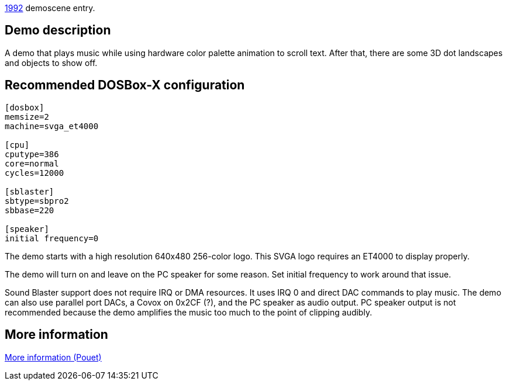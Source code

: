 ifdef::env-github[:suffixappend:]
ifndef::env-github[:suffixappend: .html]

link:Guide%3AMS‐DOS%3Ademoscene%3A1992{suffixappend}[1992] demoscene entry.

== Demo description

A demo that plays music while using hardware color palette animation to
scroll text. After that, there are some 3D dot landscapes and objects to
show off.

== Recommended DOSBox-X configuration

....
[dosbox]
memsize=2
machine=svga_et4000

[cpu]
cputype=386
core=normal
cycles=12000

[sblaster]
sbtype=sbpro2
sbbase=220

[speaker]
initial frequency=0
....

The demo starts with a high resolution 640x480 256-color logo. This SVGA
logo requires an ET4000 to display properly.

The demo will turn on and leave on the PC speaker for some reason. Set
initial frequency to work around that issue.

Sound Blaster support does not require IRQ or DMA resources. It uses IRQ
0 and direct DAC commands to play music. The demo can also use parallel
port DACs, a Covox on 0x2CF (?), and the PC speaker as audio output. PC
speaker output is not recommended because the demo amplifies the music
too much to the point of clipping audibly.

== More information

https://www.pouet.net/prod.php?which=58777[More information (Pouet)]
